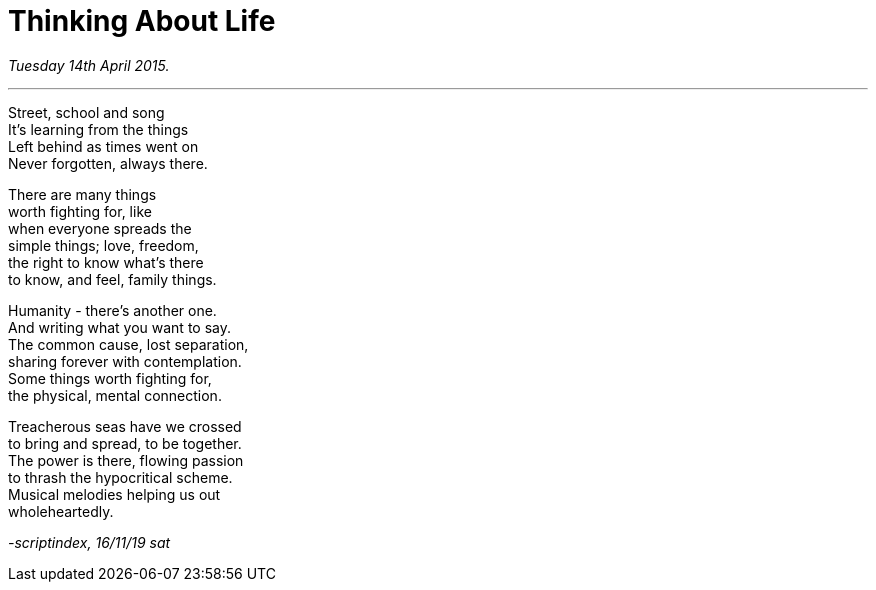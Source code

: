 = Thinking About Life
:hp-tags: poetry
:published-at: 2019-11-16

_Tuesday 14th April 2015._

---

Street, school and song +
It's learning from the things +
Left behind as times went on +
Never forgotten, always there. +

There are many things +
worth fighting for, like +
when everyone spreads the +
simple things; love, freedom, +
the right to know what's there +
to know, and feel, family things. +

Humanity - there's another one. +
And writing what you want to say. +
The common cause, lost separation, +
sharing forever with contemplation. +
Some things worth fighting for, +
the physical, mental connection. +

Treacherous seas have we crossed +
to bring and spread, to be together. +
The power is there, flowing passion +
to thrash the hypocritical scheme. +
Musical melodies helping us out +
wholeheartedly. +

_-scriptindex, 16/11/19 sat_